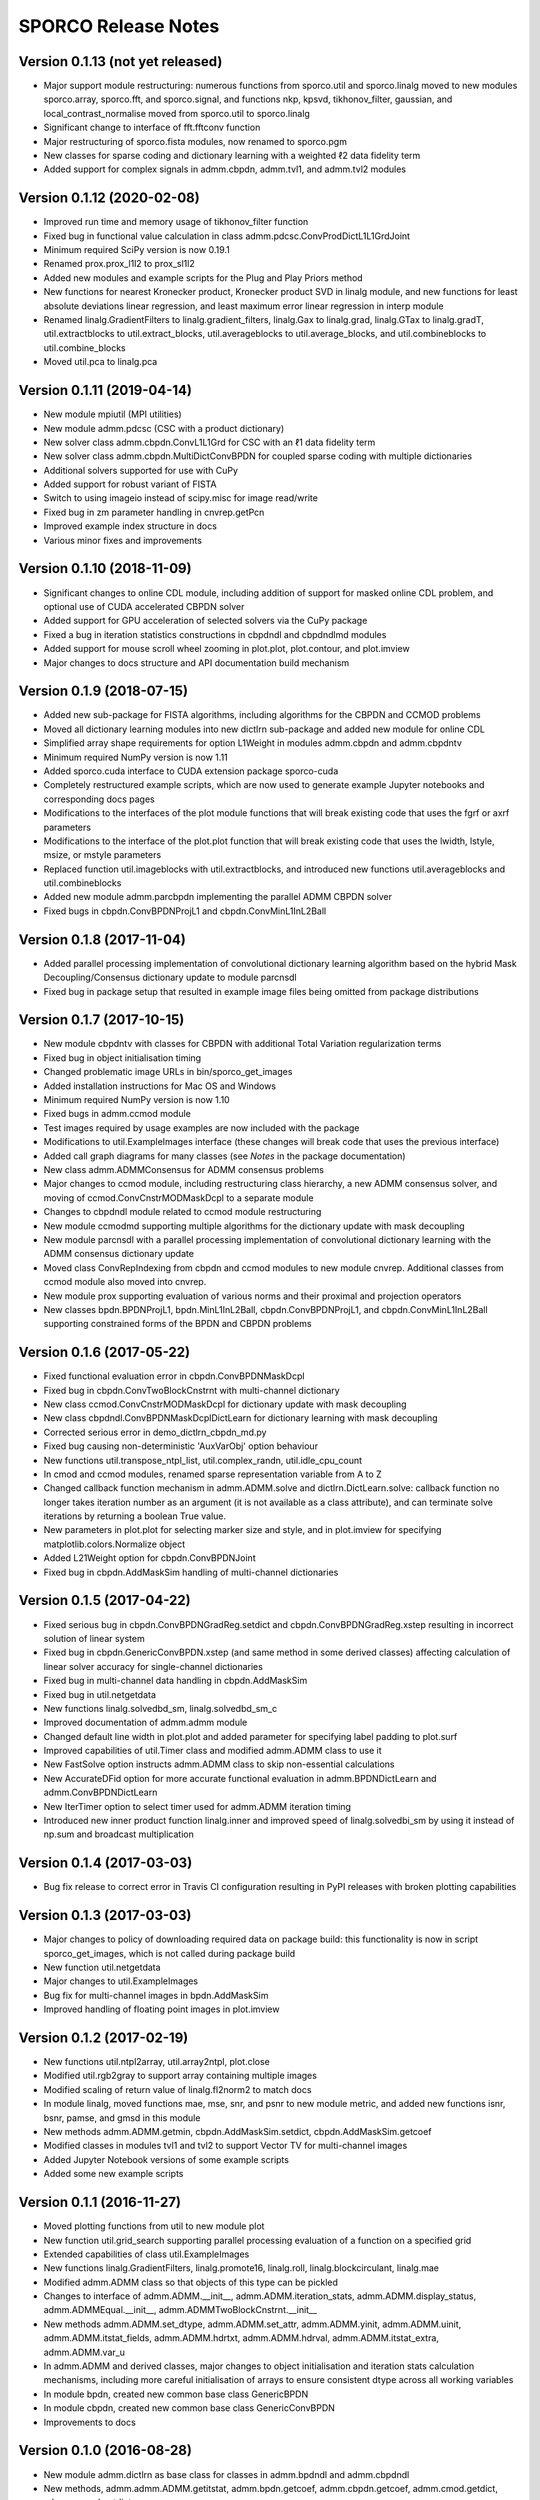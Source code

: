 ====================
SPORCO Release Notes
====================


Version 0.1.13   (not yet released)
-----------------------------------

• Major support module restructuring: numerous functions from sporco.util
  and sporco.linalg moved to new modules sporco.array, sporco.fft,
  and sporco.signal, and functions nkp, kpsvd, tikhonov_filter,
  gaussian, and local_contrast_normalise moved from sporco.util to
  sporco.linalg
• Significant change to interface of fft.fftconv function
• Major restructuring of sporco.fista modules, now renamed to sporco.pgm
• New classes for sparse coding and dictionary learning with a weighted ℓ2
  data fidelity term
• Added support for complex signals in admm.cbpdn, admm.tvl1, and admm.tvl2
  modules



Version 0.1.12   (2020-02-08)
-----------------------------

• Improved run time and memory usage of tikhonov_filter function
• Fixed bug in functional value calculation in class
  admm.pdcsc.ConvProdDictL1L1GrdJoint
• Minimum required SciPy version is now 0.19.1
• Renamed prox.prox_l1l2 to prox_sl1l2
• Added new modules and example scripts for the Plug and Play Priors method
• New functions for nearest Kronecker product, Kronecker product SVD in linalg
  module, and new functions for least absolute deviations linear regression,
  and least maximum error linear regression in interp module
• Renamed linalg.GradientFilters to linalg.gradient_filters, linalg.Gax to
  linalg.grad, linalg.GTax to linalg.gradT, util.extractblocks to
  util.extract_blocks, util.averageblocks to util.average_blocks, and
  util.combineblocks to util.combine_blocks
• Moved util.pca to linalg.pca



Version 0.1.11   (2019-04-14)
-----------------------------

• New module mpiutil (MPI utilities)
• New module admm.pdcsc (CSC with a product dictionary)
• New solver class admm.cbpdn.ConvL1L1Grd for CSC with an ℓ1 data
  fidelity term
• New solver class admm.cbpdn.MultiDictConvBPDN for coupled sparse
  coding with multiple dictionaries
• Additional solvers supported for use with CuPy
• Added support for robust variant of FISTA
• Switch to using imageio instead of scipy.misc for image read/write
• Fixed bug in zm parameter handling in cnvrep.getPcn
• Improved example index structure in docs
• Various minor fixes and improvements



Version 0.1.10   (2018-11-09)
-----------------------------

• Significant changes to online CDL module, including addition of support
  for masked online CDL problem, and optional use of CUDA accelerated
  CBPDN solver
• Added support for GPU acceleration of selected solvers via the CuPy
  package
• Fixed a bug in iteration statistics constructions in cbpdndl and
  cbpdndlmd modules
• Added support for mouse scroll wheel zooming in plot.plot, plot.contour,
  and plot.imview
• Major changes to docs structure and API documentation build mechanism



Version 0.1.9   (2018-07-15)
----------------------------

• Added new sub-package for FISTA algorithms, including algorithms for
  the CBPDN and CCMOD problems
• Moved all dictionary learning modules into new dictlrn sub-package and
  added new module for online CDL
• Simplified array shape requirements for option L1Weight in modules
  admm.cbpdn and admm.cbpdntv
• Minimum required NumPy version is now 1.11
• Added sporco.cuda interface to CUDA extension package sporco-cuda
• Completely restructured example scripts, which are now used to generate
  example Jupyter notebooks and corresponding docs pages
• Modifications to the interfaces of the plot module functions that will
  break existing code that uses the fgrf or axrf parameters
• Modifications to the interface of the plot.plot function that will
  break existing code that uses the lwidth, lstyle, msize, or mstyle
  parameters
• Replaced function util.imageblocks with util.extractblocks, and introduced
  new functions util.averageblocks and util.combineblocks
• Added new module admm.parcbpdn implementing the parallel ADMM CBPDN
  solver
• Fixed bugs in cbpdn.ConvBPDNProjL1 and cbpdn.ConvMinL1InL2Ball



Version 0.1.8   (2017-11-04)
----------------------------

• Added parallel processing implementation of convolutional dictionary
  learning algorithm based on the hybrid Mask Decoupling/Consensus
  dictionary update to module parcnsdl
• Fixed bug in package setup that resulted in example image files being
  omitted from package distributions



Version 0.1.7   (2017-10-15)
----------------------------

• New module cbpdntv with classes for CBPDN with additional Total
  Variation regularization terms
• Fixed bug in object initialisation timing
• Changed problematic image URLs in bin/sporco_get_images
• Added installation instructions for Mac OS and Windows
• Minimum required NumPy version is now 1.10
• Fixed bugs in admm.ccmod module
• Test images required by usage examples are now included with the package
• Modifications to util.ExampleImages interface (these changes will break
  code that uses the previous interface)
• Added call graph diagrams for many classes (see `Notes` in the package
  documentation)
• New class admm.ADMMConsensus for ADMM consensus problems
• Major changes to ccmod module, including restructuring class hierarchy,
  a new ADMM consensus solver, and moving of ccmod.ConvCnstrMODMaskDcpl to
  a separate module
• Changes to cbpdndl module related to ccmod module restructuring
• New module ccmodmd supporting multiple algorithms for the dictionary
  update with mask decoupling
• New module parcnsdl with a parallel processing implementation of
  convolutional dictionary learning with the ADMM consensus dictionary
  update
• Moved class ConvRepIndexing from cbpdn and ccmod modules to new module
  cnvrep. Additional classes from ccmod module also moved into cnvrep.
• New module prox supporting evaluation of various norms and their proximal
  and projection operators
• New classes bpdn.BPDNProjL1, bpdn.MinL1InL2Ball, cbpdn.ConvBPDNProjL1,
  and cbpdn.ConvMinL1InL2Ball supporting constrained forms of the BPDN
  and CBPDN problems



Version 0.1.6   (2017-05-22)
----------------------------

• Fixed functional evaluation error in cbpdn.ConvBPDNMaskDcpl
• Fixed bug in cbpdn.ConvTwoBlockCnstrnt with multi-channel dictionary
• New class ccmod.ConvCnstrMODMaskDcpl for dictionary update with mask
  decoupling
• New class cbpdndl.ConvBPDNMaskDcplDictLearn for dictionary learning
  with mask decoupling
• Corrected serious error in demo_dictlrn_cbpdn_md.py
• Fixed bug causing non-deterministic 'AuxVarObj' option behaviour
• New functions util.transpose_ntpl_list, util.complex_randn,
  util.idle_cpu_count
• In cmod and ccmod modules, renamed sparse representation variable from A
  to Z
• Changed callback function mechanism in admm.ADMM.solve and
  dictlrn.DictLearn.solve: callback function no longer takes iteration number
  as an argument (it is not available as a class attribute), and can terminate
  solve iterations by returning a boolean True value.
• New parameters in plot.plot for selecting marker size and style, and in
  plot.imview for specifying matplotlib.colors.Normalize object
• Added L21Weight option for cbpdn.ConvBPDNJoint
• Fixed bug in cbpdn.AddMaskSim handling of multi-channel dictionaries



Version 0.1.5   (2017-04-22)
----------------------------

• Fixed serious bug in cbpdn.ConvBPDNGradReg.setdict and
  cbpdn.ConvBPDNGradReg.xstep resulting in incorrect solution of
  linear system
• Fixed bug in cbpdn.GenericConvBPDN.xstep (and same method in some
  derived classes) affecting calculation of linear solver accuracy for
  single-channel dictionaries
• Fixed bug in multi-channel data handling in cbpdn.AddMaskSim
• Fixed bug in util.netgetdata
• New functions linalg.solvedbd_sm, linalg.solvedbd_sm_c
• Improved documentation of admm.admm module
• Changed default line width in plot.plot and added parameter for
  specifying label padding to plot.surf
• Improved capabilities of util.Timer class and modified admm.ADMM
  class to use it
• New FastSolve option instructs admm.ADMM class to skip
  non-essential calculations
• New AccurateDFid option for more accurate functional evaluation in
  admm.BPDNDictLearn and admm.ConvBPDNDictLearn
• New IterTimer option to select timer used for admm.ADMM iteration
  timing
• Introduced new inner product function linalg.inner and improved
  speed of linalg.solvedbi_sm by using it instead of np.sum and
  broadcast multiplication



Version 0.1.4   (2017-03-03)
----------------------------

• Bug fix release to correct error in Travis CI configuration
  resulting in PyPI releases with broken plotting capabilities



Version 0.1.3   (2017-03-03)
----------------------------

• Major changes to policy of downloading required data on package
  build: this functionality is now in script sporco_get_images, which
  is not called during package build
• New function util.netgetdata
• Major changes to util.ExampleImages
• Bug fix for multi-channel images in bpdn.AddMaskSim
• Improved handling of floating point images in plot.imview


Version 0.1.2   (2017-02-19)
----------------------------

• New functions util.ntpl2array, util.array2ntpl, plot.close
• Modified util.rgb2gray to support array containing multiple images
• Modified scaling of return value of linalg.fl2norm2 to match docs
• In module linalg, moved functions mae, mse, snr, and psnr to new
  module metric, and added new functions isnr, bsnr, pamse, and gmsd
  in this module
• New methods admm.ADMM.getmin, cbpdn.AddMaskSim.setdict,
  cbpdn.AddMaskSim.getcoef
• Modified classes in modules tvl1 and tvl2 to support Vector TV for
  multi-channel images
• Added Jupyter Notebook versions of some example scripts
• Added some new example scripts



Version 0.1.1   (2016-11-27)
----------------------------

• Moved plotting functions from util to new module plot
• New function util.grid_search supporting parallel processing
  evaluation of a function on a specified grid
• Extended capabilities of class util.ExampleImages
• New functions linalg.GradientFilters, linalg.promote16, linalg.roll,
  linalg.blockcirculant, linalg.mae
• Modified admm.ADMM class so that objects of this type can be pickled
• Changes to interface of admm.ADMM.__init__,
  admm.ADMM.iteration_stats, admm.ADMM.display_status,
  admm.ADMMEqual.__init__, admm.ADMMTwoBlockCnstrnt.__init__
• New methods admm.ADMM.set_dtype, admm.ADMM.set_attr,
  admm.ADMM.yinit, admm.ADMM.uinit, admm.ADMM.itstat_fields,
  admm.ADMM.hdrtxt, admm.ADMM.hdrval, admm.ADMM.itstat_extra,
  admm.ADMM.var_u
• In admm.ADMM and derived classes, major changes to object
  initialisation and iteration stats calculation mechanisms, including
  more careful initialisation of arrays to ensure consistent dtype
  across all working variables
• In module bpdn, created new common base class GenericBPDN
• In module cbpdn, created new common base class GenericConvBPDN
• Improvements to docs



Version 0.1.0   (2016-08-28)
----------------------------

• New module admm.dictlrn as base class for classes in admm.bpdndl and
  admm.cbpdndl
• New methods, admm.admm.ADMM.getitstat, admm.bpdn.getcoef,
  admm.cbpdn.getcoef, admm.cmod.getdict, admm.ccmod.getdict
• New classes admm.admm.ADMMTwoBlockCnstrnt, admm.bpdn.BPDNJoint,
  admm.cbpdn.ConvBPDNJoint, admm.cbpdn.ConvBPDNGradReg,
  admm.ccmod.DictionarySize, admm.ccmod.ConvRepIndexing
  admm.cbpdn.ConvBPDNMaskDcpl, admm.cbpdn.AddMaskSim
• New functions linalg.shrink12, linalg.proj_l2ball
• In admm.bpdn, moved functions factorise and linsolve into linalg
  module as lu_factor and lu_solve_ATAI respectively
• In admm.cmod, moved function factorise and linsolve into linalg
  module as lu_factor and lu_solve_AATI respectively
• Fixed multi-channel data handling problems in admm.cbpdn and
  admm.ccmod
• Bug fix in util.tiledict
• New global variable linalg.pyfftw_threads determining the number of
  threads used by pyFFTW
• Renamed util.zquotient to util.zdivide and improved implementation
• Header text for ADMM algorithms run in verbose mode is now in utf8
  encoding
• Moved example scripts into subdirectories indicating example
  categories
• Improvements to documentation



Version 0.0.4   (2016-06-14)
----------------------------

• In admm.admm.ADMM, modified relax_AX and compute_residuals methods
  for correct handling of relaxed and unrelaxed versions of X variable
• Improvements to plotting functions in util, including support for
  mpldatacursor if installed
• Minor improvements to docs


Version 0.0.3   (2016-06-05)
----------------------------

• Changed pyFFTW wrapper functions in linalg for compatibility with
  new interfaces introduced in pyFFTW 0.10.2
• Added new 3D convolutional dictionary learning example
  demo_cbpdndl_vid.py
• A number of bug fixes
• Improvements to docs



Version 0.0.2   (2016-05-27)
----------------------------

• Package modified for compatibility with Python 2 and 3
• New functions: util.complex_dtype, util.pyfftw_empty_aligned
• In admm.bpdn.BPDN and admm.cbpdn.ConvBPDN, introduced new
  NonNegCoef option
• New class admm.cbpdn.ConvRepIndexing
• Improvements to documentation
• Improvements to package configuration and metadata.
• Moved package version number into sporco/__init__.py



Version 0.0.1   (2016-04-21)
----------------------------

• Initial release
